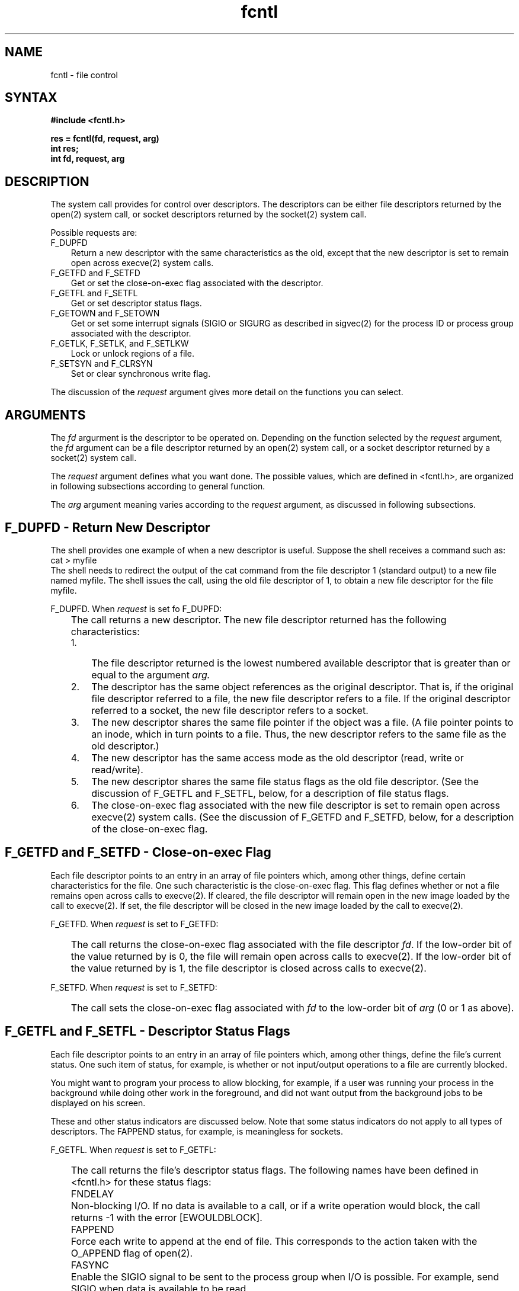 .\" Last modified by BAM on 4-Dec-1985 1300.
.\"
.TH fcntl 2
.SH NAME
fcntl \- file control
.SH SYNTAX
.nf
.B #include <fcntl.h>
.PP
.B res = fcntl(fd, request, arg)
.B int res;
.B int fd, request, arg
.fi
.SH DESCRIPTION
The 
.PN fcntl
system call provides for control over descriptors.  The
descriptors can be either file 
descriptors returned by the open(2) system call, or
socket descriptors returned by the socket(2)
system call.
.PP
Possible requests are:
.IP "F_DUPFD" 0.3i
Return a new descriptor with the same characteristics
as the old, except that the new descriptor is set to remain
open across execve(2)
system calls.
.IP "F_GETFD and F_SETFD" 0.3i
Get or set the close-on-exec flag associated with
the descriptor.
.IP "F_GETFL and F_SETFL" 0.3i
Get or set descriptor status flags.
.IP "F_GETOWN and F_SETOWN" 0.3i
Get or set some interrupt signals (SIGIO or SIGURG as
described in sigvec(2) 
for the process ID or process group associated
with the descriptor.
.IP "F_GETLK, F_SETLK, and F_SETLKW" 0.3i
Lock or unlock regions of a file.
.IP "F_SETSYN and F_CLRSYN" 0.3i
Set or clear synchronous write flag.
.PP
The discussion of the \fIrequest\fR argument gives more
detail on the functions you can select.
.SH ARGUMENTS
The \fIfd\fR argurment is
the descriptor to be operated on.  Depending on the
function selected by the \fIrequest\fR argument,
the \fIfd\fR argument can be
a file descriptor returned by an open(2)
system call, or a socket descriptor returned by a socket(2)
system call.
.PP
The \fIrequest\fR
argument defines what you want done.
The possible values, which are 
defined in <fcntl.h>, are organized in following subsections
according to general function.
.PP
The \fIarg\fR argument
meaning varies according to the \fIrequest\fR argument,
as discussed in following subsections.
.SH "F_DUPFD \- Return New Descriptor"
The shell provides one example of when a new
descriptor is useful.  Suppose the shell receives
a command such as:
.EX 0
cat > myfile
.EE
The shell needs to redirect the output of the cat
command from the file descriptor 1 (standard output)
to a new file named myfile.  The shell issues the
.PN fcntl
call, using the old file descriptor of 1, to obtain
a new file descriptor for the file myfile.
.PP
F_DUPFD.   When \fIrequest\fR is set fo F_DUPFD:
.IP "" 0.3i
The 
.PN fcntl 
call returns a new descriptor.  
The new file descriptor returned has the
following characteristics:
.RS 0.3i
.IP "1." 0.3i
The file descriptor returned is the lowest numbered available
descriptor that is greater than or equal to
the argument
.I arg.
.IP "2." 0.3i
The descriptor has the same object references 
as the original descriptor.  That is, if the original
file descriptor referred to a file, the new file
descriptor refers to a file.  If the original descriptor
referred to a socket, the new file descriptor refers to
a socket.
.IP "3." 0.3i
The new descriptor shares the same file pointer if the object
was a file.  (A file pointer points to an inode, which in
turn points to a file.  Thus, the new descriptor refers to
the same file as the old descriptor.)
.IP "4." 0.3i
The new descriptor has the same access mode as the old
descriptor (read, write or read/write).
.IP "5." 0.3i
The new descriptor shares the same file status flags 
as the old file descriptor.  (See the discussion of
F_GETFL and F_SETFL, below, for a description of
file status flags.
.IP "6." 0.3i
The close-on-exec flag associated with the new file descriptor
is set to remain open across execve(2)
system calls.  (See the discussion of F_GETFD and
F_SETFD, below, for a description of the close-on-exec
flag.
.RE
.SH "F_GETFD and F_SETFD \- Close-on-exec Flag"
Each file descriptor points to an entry in an
array of file pointers
which, among other things,
define certain characteristics for the file.  One
such characteristic is the close-on-exec flag.  
This flag defines whether or not a file remains
open across calls to execve(2).
If cleared, the file descriptor will remain open in the new image 
loaded by the call to execve(2).
If set, the file descriptor will be closed in the new
image loaded by the call to execve(2).
.PP
F_GETFD.  When \fIrequest\fR is set to F_GETFD:
.IP "" 0.3i
The 
.PN fcntl 
call returns
the close-on-exec flag associated with the file descriptor
\fIfd\fR. 
If the low-order bit of the value returned by
.PN fcntl 
is 0,
the file will remain open across
calls to execve(2).  
If the low-order bit of the value returned
by 
.PN fcntl
is 1, the file descriptor is closed across calls to execve(2).
.PP
F_SETFD.  When \fIrequest\fR is set to F_SETFD:
.IP "" 0.3i
The
.PN fcntl
call sets the close-on-exec flag associated with
.I fd
to the low-order bit of
.I arg
(0 or 1 as above).
.SH "F_GETFL and  F_SETFL \- Descriptor Status Flags"
Each file descriptor points to an entry in an array of file
pointers which, among other things, define the file's current
status.  One such item of status, for example, is
whether or not input/output
operations to a file are currently blocked.
.PP
You might want to program your process to allow blocking,
for example, if a user was running
your process in the background while doing other work in the
foreground, and did not want output from the background jobs
to be displayed on his screen.
.PP 
These and other status indicators are discussed below.  Note
that some status indicators do not apply to all types of
descriptors.  The FAPPEND status, for example, is meaningless
for sockets.
.PP
F_GETFL.  When \fIrequest\fR is set to F_GETFL:
.IP "" 0.3i
The 
.PN fcntl
call returns the file's 
descriptor status flags.
The following names have been defined in <fcntl.h> for
these status flags:
.IP "" 0.3i
FNDELAY
.IP "" 0.6i
Non-blocking I/O.  If no data is available to a
.PN read
call, or if a
write operation would block, the call returns -1 with
the error [EWOULDBLOCK].
.IP "" 0.3i
FAPPEND
.IP "" 0.6i
Force each write to append at the end of file.  This corresponds
to the action taken with the O_APPEND flag of open(2).
.IP "" 0.3i
FASYNC
.IP "" 0.6i
Enable the SIGIO signal to be sent to the process group when
I/O is possible.  For example, send SIGIO when data is available to be
read.
.PP
F_SETFL.  When \fIrequest\fR is set to F_SETFL:
.IP "" 0.3i
The
.PN fcntl 
call
sets descriptor status flags (see F_GETFL, above).
.SH "F_GETOWN and F_SETOWN \- Get or Set Owner"
With these requests, your process can recognize 
the software interrupts SIGIO
or SIGURG.
As described in sigvec(2),
SIGIO is a signal indicating that I/O is possible on a descriptor.
SIGURG indicates an urgent condition present on a socket.  
.PP
F_GETOWN.  When \fIrequest\fR is set to F_GETOWN:
.IP "" 0.3i
The
.PN fcntl
call returns the process ID or process group
currently receiving SIGIO and SIGURG
signals.   Process groups are returned
as negative values.
.PP
F_SETOWN.  When \fIrequest\fR is set to F_SETOWN:
.IP "" 0.3i
The
.PN fcntl
call sets the process or process group
to receive SIGIO and SIGURG signals;
process groups are specified by supplying
.I arg
as negative.   Otherwise, 
.I arg
is interpreted as a process ID.
.SH "F_GETLK, F_SETLK, and F_SETLKW \- Locking File Regions"
With these requests, your process can:
.IP "1." 0.3i
Test a file for
a region that may have been read-locked or write-locked by
another process
.IP "2." 0.3i
Set or clear a file region read or write lock.
.IP "3." 0.3i
Set a file region read or write lock, sleeping if
necessary until locks previously set by other processes
are unlocked.
.PP
A read lock prevents any process from write locking
the protected area.  More than one read lock may exist for a
given region of a file at a given time.  The file descriptor
on which a read lock is being placed must have been opened
with read access.
.PP
A write lock prevents any process from read locking
or write locking the protected region.  Only one write lock
may exist for a given region of a file at a given time.  The file
descriptor on which a write lock is being placed must have
been opened with read access.
.PP
Locks may start and extend beyond the current end of a file,
but may not be negative relative to the beginning of the
file.
.PP
Changing or unlocking a region from the middle of a larger locked region
leaves two smaller regions with the old setting at either end. 
Locking a region that is already locked by the calling process
causes the old lock to be removed and the new lock type to take
effect.
.PP
All locks associated with a file for a given process are removed
when a file descriptor for that file is closed by that process
or the process holding that file descriptor terminates.  Locks are
not inherited by a child process in a fork(2)
system call.
.PP
F_GETLK.  When \fIrequest\fR is set to F_GETLK:
.IP "" 0.3i
The 
.PN fcntl
call tests a file for a read or write locked region.
In the call, you pass a lock description in a 
variable of type
.I struct flock 
pointed to by
.I arg.
.IP "" 0.3i
If the region defined in the
.I flock
structure is already locked, a description of the existing
lock
is returned in the 
.I flock 
structure.
If no lock is found that would prevent this lock from being created,
then the structure is passed back unchanged except for the lock type
which will be set to F_UNLCK.
.IP "" 0.3i
The
.I flock 
structure is defined below:
.EX
struct flock {
        short    l_type;
        short    l_whence;
        long     l_start;
        long     l_len;
        int      l_pid;
};
.EE
\fBData Passed in \fIflock\fR
.IP "" 0.3i
In the data you pass in
.I flock,
the 
.I l_type
value defines the lock type to be tested for: F_RDLCK for
a read lock and F_WRLCK for a write lock.  
.IP "" 0.3i
The
.I l_whence 
value defines point from which the
starting byte of the region is to be measured.
If
.I l_whence 
is 0, the value in
.I l_start
is taken as the starting byte of the region.
If
.I l_whence 
is 1,
the current file offset plus the value of
.I l_start
is taken as the starting point.
If
.I l_whence
is 2,
the file size plus the value of
.I l_start
is taken as the starting point.
.IP "" 0.3i
The
.I l_len
value is the length of the region to be tested, in bytes.
If
.I l_len 
is zero, the to be tested for extends to the end of file.
If 
.I l_len
is zero and
.I l_start
is zero, the whole file is to be tested.
.IP "" 0.3i
The
.I l_pid
value has no significance in the data passed.
.IP "" 0.3i
\fBData Returned in \fIflock\fR
.IP "" 0.3i
The 
.I l_type 
value can be F_RDLCK is the region passed is under a read lock.
F_WRLCK means that the region passed is under a write lock.
F_UNLCK means that the region is not currently locked by any
process.
.IP "" 0.3i
The 
.IR l_whence ,
.IR l_start ,
and
.IR l_len
values have similar meanings as discussed under "Data Passed",
above, except that they define the region currently under
read or write lock.
.IP "" 0.3i
The 
.I l_pid 
value is the process ID of the process that currently has the
region locked, if any.
.PP
F_SETLK  When \fIrequest\fR is set to F_SETLK:
.IP "" 0.3i
You set or clear a file region lock according to the variable of 
.I f_type
in the
.I struct flock
pointed to by 
.IR arg .
(The 
.I flock
structure is shown under the description of F_GETLK,
preceding.)
.IP "" 0.3i
The 
.I f_type 
value
is used to establish read (F_RDLCK) and write (F_WRLCK) locks,
as well as remove either type of lock (F_UNLCK).
If a read or write lock cannot be set, 
.PN fcntl
will return immediately with an
error value of \-1.
.PP
F_SETLKW  When \fIrequest\fR is set to F_SETLKW:
.PP
The 
.PN fcntl
call takes the same action as for
F_SETLK,
except that if a read or write lock is blocked by other locks,
the process will sleep until the segment is free to be locked.
.SH "F_SETSYN and F_CLRSYN \- Synchronous Write Flag"
.PP 
F_SETSYN forces subsequent file writes 
to be done synchronously.
For further information, see write(2).
That is, the 
.PB write 
system call will not return until the write is complete.
.PP
F_CLRSYN resets file writes to be asynchronous, the default.  In
this case, the write(2)
system call returns after the data is written to the buffer cache.
.SH RESTRICTIONS
The asynchronous I/O facilities of FNDELAY and FASYNC are available
only for terminal operations.  No SIGIO signal is sent upon draining
of output sufficiently for non-blocking writes to occur.
.SH RETURN VALUE
Upon successful completion, the value returned depends upon
the
.I request
argument
as follows:
.sp .5v
.nf
.ta .25i 1.25i
	F_DUPFD	A new file descriptor.
	F_GETFD	Value of flag (only the low-order bit is defined).
	F_GETFL	Value of flags.
	F_GETOWN	Value of file descriptor owner.
	other	Value other than \-1.
.fi
.sp .5v
Otherwise, a value of \-1 is returned and
.PN errno
is set to indicate the error.
.SH DIAGNOSTICS
The
.PN fcntl
fails if one or more of the following are true:
.TP 15
[EBADF]
The 
.I fildes
argument is not a valid open file descriptor.
.TP 15
[EMFILE]
The
.I request
argument 
is F_DUPFD and the maximum 
allowed number of file descriptors are currently
open.
.TP 15
[EINVAL]
The
.I request
argument
is F_DUPFD and
.I arg
is negative or greater the maximum allowable number.
For further information, see getdtablesize(2).
.TP 15
[EINVAL]
The
.I request
argument
is F_SETSYN, to change the write mode of a file to
synchronous, and this operation was not valid 
for the file descriptor.  For example, the file
was opened for read-only operations.
.TP 15
[EINVAL]
The
.I request
argument
is
F_GETLK,
F_SETLK,
or
SETLKW
and 
.I arg
or the data it points to is not valid.
.TP 15
[EACCESS]
The
.I request
argument
is
F_SETLK, 
the type of lock (
.I l_type
)
is a read
(F_RDLCK) or write (F_WRLCK) lock, and the region 
of the
file to be locked is already write locked by another process.
Or, the type is a write lock and the region
of the file to be locked is already read or write
locked by another process.
.TP 15
[EMFILE]
The
.I request
argument is
F_SETLK
or
F_SETLKW,
the type of lock is a read or write lock,
and there are no more file locking headers available
(too many files have segments locked).
.TP 15
[ENOSPC]
The
.I request
argument is
F_SETLK
or
F_SETLKW,
the type of lock is a read or write lock,
and there are no more file locking headers available
(too many files have segments locked).
Or, there are no more record locks available
(too many file segments locked).
.TP 15
[EDEADLK]
The
.I request
argument is
F_SETLK,
and the lock is blocked by some lock from another process
that is sleeping (waiting) for that lock to become free.  This
causes a deadlock situation.
.TP 15
[EOPNOTSUPP]
Attempting an operation that is not valid for
the file descriptor.  This can occur if the file descriptor
argument, \fIfd\fR, points
to a socket address, and the
.I request
argument is only valid for files.
.SH SEE ALSO
close(2), execve(2), getdtablesize(2), open(2), sigvec(2)

